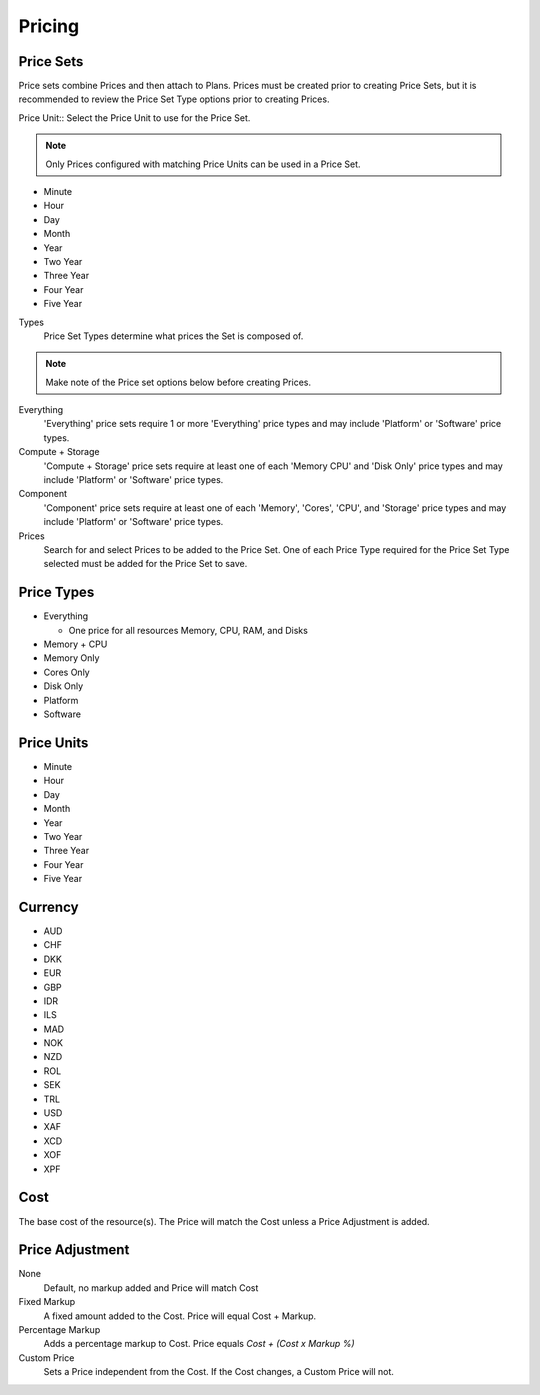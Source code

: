 Pricing
---------


Price Sets
^^^^^^^^^^^

Price sets combine Prices and then attach to Plans. Prices must be created prior to creating Price Sets, but it is recommended to review the Price Set Type options prior to creating Prices.

Price Unit:: Select the Price Unit to use for the Price Set.

.. NOTE:: Only Prices configured with matching Price Units can be used in a Price Set.

-  Minute
-  Hour
-  Day
-  Month
-  Year
-  Two Year
-  Three Year
-  Four Year
-  Five Year

Types
  Price Set Types determine what prices the Set is composed of.

.. NOTE:: Make note of the Price set options below before creating Prices.

Everything
  'Everything' price sets require 1 or more 'Everything' price types and may include 'Platform' or 'Software' price types.

Compute + Storage
  'Compute + Storage' price sets require at least one of each 'Memory  CPU' and 'Disk Only' price types and may include 'Platform' or 'Software' price types.

Component
  'Component' price sets require at least one of each 'Memory', 'Cores', 'CPU', and 'Storage' price types and may include 'Platform' or 'Software' price types.

Prices
  Search for and select Prices to be added to the Price Set. One of each Price Type required for the Price Set Type selected must be added for the Price Set to save.

Price Types
^^^^^^^^^^^^

- Everything

  - One price for all resources Memory, CPU, RAM, and Disks

- Memory + CPU
- Memory Only
- Cores Only
- Disk Only
- Platform
- Software

Price Units
^^^^^^^^^^^^
-  Minute
-  Hour
-  Day
-  Month
-  Year
-  Two Year
-  Three Year
-  Four Year
-  Five Year

Currency
^^^^^^^^^

-  AUD
-  CHF
-  DKK
-  EUR
-  GBP
-  IDR
-  ILS
-  MAD
-  NOK
-  NZD
-  ROL
-  SEK
-  TRL
-  USD
-  XAF
-  XCD
-  XOF
-  XPF

Cost
^^^^^

The base cost of the resource(s). The Price will match the Cost unless a
Price Adjustment is added.

Price Adjustment
^^^^^^^^^^^^^^^^^

None
  Default, no markup added and Price will match Cost
Fixed Markup
  A fixed amount added to the Cost. Price will equal Cost + Markup.
Percentage Markup
  Adds a percentage markup to Cost. Price equals `Cost + (Cost x Markup %)`
Custom Price
  Sets a Price independent from the Cost. If the Cost changes, a Custom Price will not.
